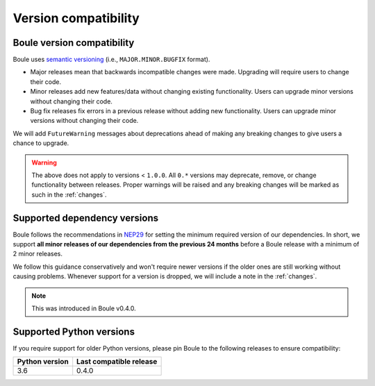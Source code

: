 .. _compatibility:

Version compatibility
=====================

Boule version compatibility
---------------------------

Boule uses `semantic versioning <https://semver.org/>`__ (i.e.,
``MAJOR.MINOR.BUGFIX`` format).

* Major releases mean that backwards incompatible changes were made.
  Upgrading will require users to change their code.
* Minor releases add new features/data without changing existing functionality.
  Users can upgrade minor versions without changing their code.
* Bug fix releases fix errors in a previous release without adding new
  functionality. Users can upgrade minor versions without changing their code.

We will add ``FutureWarning`` messages about deprecations ahead of making any
breaking changes to give users a chance to upgrade.

.. warning::

    The above does not apply to versions < ``1.0.0``. All ``0.*`` versions may
    deprecate, remove, or change functionality between releases. Proper
    warnings will be raised and any breaking changes will be marked as such in
    the :ref:`changes`.

.. _dependency-versions:

Supported dependency versions
-----------------------------

Boule follows the recommendations in
`NEP29 <https://numpy.org/neps/nep-0029-deprecation_policy.html>`__ for setting
the minimum required version of our dependencies.
In short, we support **all minor releases of our dependencies from the previous
24 months** before a Boule release with a minimum of 2 minor releases.

We follow this guidance conservatively and won't require newer versions if the
older ones are still working without causing problems.
Whenever support for a version is dropped, we will include a note in the
:ref:`changes`.

.. note::

    This was introduced in Boule v0.4.0.


.. _python-versions:

Supported Python versions
-------------------------

If you require support for older Python versions, please pin Boule to the
following releases to ensure compatibility:

.. list-table::
    :widths: 40 60

    * - **Python version**
      - **Last compatible release**
    * - 3.6
      - 0.4.0
